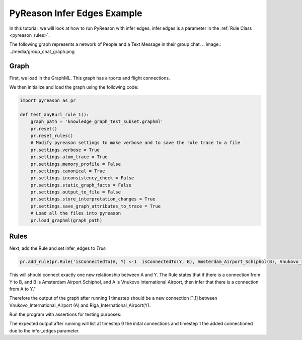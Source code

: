 PyReason Infer Edges Example
============================

In this tutorial, we will look at how to run PyReason with infer edges. 
infer edges is a parameter in the :ref:`Rule Class <pyreason_rules>`. 

The following graph represents a network of People and a Text Message in their group chat.
.. image:: ../media/group_chat_graph.png

Graph
------------

First, we load in the GraphML. This graph has airports and flight connections.

.. code:: xml
    <?xml version='1.0' encoding='utf-8'?>
    <graphml xmlns="http://graphml.graphdrawing.org/xmlns" xmlns:xsi="http://www.w3.org/2001/XMLSchema-instance" xsi:schemaLocation="http://graphml.graphdrawing.org/xmlns http://graphml.graphdrawing.org/xmlns/1.0/graphml.xsd">
    <key id="isConnectedTo" for="edge" attr.name="isConnectedTo" attr.type="long" />
    <key id="Amsterdam_Airport_Schiphol" for="node" attr.name="Amsterdam_Airport_Schiphol" attr.type="long" />
    <key id="Riga_International_Airport" for="node" attr.name="Riga_International_Airport" attr.type="long" />
    <key id="Chișinău_International_Airport" for="node" attr.name="Chișinău_International_Airport" attr.type="long" />
    <key id="Düsseldorf_Airport" for="node" attr.name="Düsseldorf_Airport" attr.type="long" />
    <key id="Dubrovnik_Airport" for="node" attr.name="Dubrovnik_Airport" attr.type="long" />
    <key id="Athens_International_Airport" for="node" attr.name="Athens_International_Airport" attr.type="long" />
    <key id="Yali" for="node" attr.name="Yali" attr.type="long" />
    <key id="Vnukovo_International_Airport" for="node" attr.name="Vnukovo_International_Airport" attr.type="long" />
    <key id="Hévíz-Balaton_Airport" for="node" attr.name="Hévíz-Balaton_Airport" attr.type="long" />
    <key id="Pobedilovo_Airport" for="node" attr.name="Pobedilovo_Airport" attr.type="long" />
    <graph id="G" edgedefault="directed">
    <node id="Amsterdam_Airport_Schiphol">
        <data key="Amsterdam_Airport_Schiphol">1</data>
        </node>
        <node id="Riga_International_Airport">
        <data key="Riga_International_Airport">1</data>
        </node>
        <node id="Chișinău_International_Airport">
        <data key="Chișinău_International_Airport">1</data>
        </node>
        <node id="Yali">
        <data key="Yali">1</data>
        </node>
        <node id="Düsseldorf_Airport">
        <data key="Düsseldorf_Airport">1</data>
        </node>
        <node id="Pobedilovo_Airport">
        <data key="Pobedilovo_Airport">1</data>
        </node>
        <node id="Dubrovnik_Airport">
        <data key="Dubrovnik_Airport">1</data>
        </node>
        <node id="Hévíz-Balaton_Airport">
        <data key="Hévíz-Balaton_Airport">1</data>
        </node>
        <node id="Athens_International_Airport">
        <data key="Athens_International_Airport">1</data>
        </node>
        <node id="Vnukovo_International_Airport">
        <data key="Vnukovo_International_Airport">1</data>
        </node>
        <edge source="Pobedilovo_Airport" target="Vnukovo_International_Airport">
            <data key="isConnectedTo">1</data>
        </edge>
        <edge source="Vnukovo_International_Airport" target="Hévíz-Balaton_Airport">
            <data key="isConnectedTo">1</data>
        </edge>
        <edge source="Düsseldorf_Airport" target="Dubrovnik_Airport">
            <data key="isConnectedTo">1</data>
        </edge>
        <edge source="Dubrovnik_Airport" target="Athens_International_Airport">
            <data key="isConnectedTo">1</data>
        </edge>
    <edge source="Riga_International_Airport" target="Amsterdam_Airport_Schiphol">
            <data key="isConnectedTo">1</data>
        </edge>
        <edge source="Riga_International_Airport" target="Düsseldorf_Airport">
            <data key="isConnectedTo">1</data>
        </edge>
        <edge source="Chișinău_International_Airport" target="Riga_International_Airport">
            <data key="isConnectedTo">1</data>
        </edge>
        <edge source="Amsterdam_Airport_Schiphol" target="Yali">
        <data key="isConnectedTo">1</data>
        </edge>

    </graph>
    </graphml>

We then initialize and load the graph using the following code:

.. code:: python

    import pyreason as pr

    def test_anyBurl_rule_1():
        graph_path = 'knowledge_graph_test_subset.graphml'
        pr.reset()
        pr.reset_rules()
        # Modify pyreason settings to make verbose and to save the rule trace to a file
        pr.settings.verbose = True
        pr.settings.atom_trace = True
        pr.settings.memory_profile = False
        pr.settings.canonical = True
        pr.settings.inconsistency_check = False
        pr.settings.static_graph_facts = False
        pr.settings.output_to_file = False
        pr.settings.store_interpretation_changes = True
        pr.settings.save_graph_attributes_to_trace = True
        # Load all the files into pyreason
        pr.load_graphml(graph_path)

Rules
------------

Next, add the Rule and set infer_edges to *True*

.. code:: python

    pr.add_rule(pr.Rule('isConnectedTo(A, Y) <-1  isConnectedTo(Y, B), Amsterdam_Airport_Schiphol(B), Vnukovo_International_Airport(A)', 'connected_rule_1', infer_edges=True))

This will should connect exactly one new relationship between A and Y. The Rule states that if there is a connection from Y to B, and B is Amsterdam Airport Schiphol, and A is Vnukovo International Airport, then infer that there is a connection from A to Y."

Therefore the output of the graph after running 1 timestep should be a new connection [1,1] between Vnukovo_International_Airport (A) and Riga_International_Airport(Y).

Run the program with assertions for testing purposes:

.. code:: python
    # Run the program for two timesteps to see the diffusion take place
    interpretation = pr.reason(timesteps=1)
    # pr.save_rule_trace(interpretation)

    # Display the changes in the interpretation for each timestep
    dataframes = pr.filter_and_sort_edges(interpretation, ['isConnectedTo'])
    for t, df in enumerate(dataframes):
        print(f'TIMESTEP - {t}')
        print(df)
        print()
    assert len(dataframes) == 2, 'Pyreason should run exactly 1 fixpoint operations'
    assert len(dataframes[1]) == 1, 'At t=1 there should be only 1 new isConnectedTo atom'
    assert ('Vnukovo_International_Airport', 'Yali') in dataframes[1]['component'].values.tolist() and dataframes[1]['isConnectedTo'].iloc[0] == [1, 1], '(Vnukovo_International_Airport, Yali) should have isConnectedTo bounds [1,1] for t=1 timesteps'

The expected output after running will list at timestep 0 the inital connections and timestep 1 the added connectioned due to the infer_edges parameter. 

.. code:: text
    Timestep: 0
    Timestep: 1

    Converged at time: 1
    Fixed Point iterations: 2
    TIMESTEP - 0
                                            component isConnectedTo
    0                 (Amsterdam_Airport_Schiphol, Yali)    [1.0, 1.0]
    1  (Riga_International_Airport, Amsterdam_Airport...    [1.0, 1.0]
    2   (Riga_International_Airport, Düsseldorf_Airport)    [1.0, 1.0]
    3  (Chișinău_International_Airport, Riga_Internat...    [1.0, 1.0]
    4            (Düsseldorf_Airport, Dubrovnik_Airport)    [1.0, 1.0]
    5  (Pobedilovo_Airport, Vnukovo_International_Air...    [1.0, 1.0]
    6  (Dubrovnik_Airport, Athens_International_Airport)    [1.0, 1.0]
    7  (Vnukovo_International_Airport, Hévíz-Balaton_...    [1.0, 1.0]

    TIMESTEP - 1
                                            component isConnectedTo
    0  (Vnukovo_International_Airport, Riga_Internati...    [1.0, 1.0]





